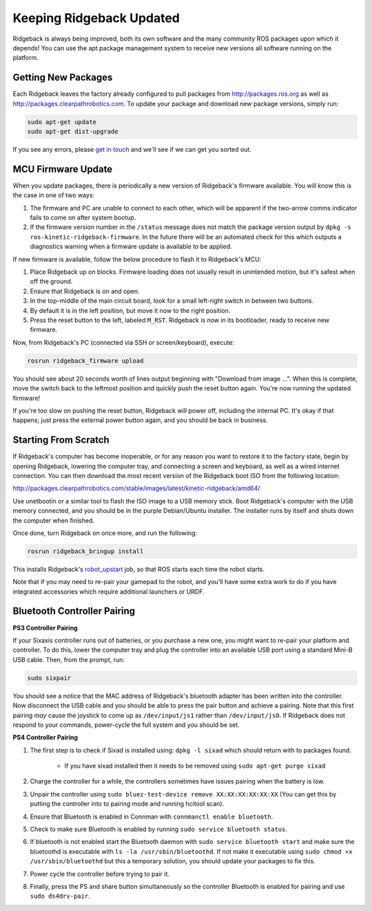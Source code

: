 Keeping Ridgeback Updated
======================

Ridgeback is always being improved, both its own software and the many community ROS packages upon which it
depends! You can use the apt package management system to receive new versions all software running on the
platform.


Getting New Packages
--------------------

Each Ridgeback leaves the factory already configured to pull packages from http://packages.ros.org as well as
http://packages.clearpathrobotics.com. To update your package and download new package versions, simply run:

.. code-block:: bash

    sudo apt-get update
    sudo apt-get dist-upgrade

If you see any errors, please `get in touch`_ and we'll see if we can get you sorted out.

.. _get in touch: https://support.clearpathrobotics.com/hc/en-us/requests/new


MCU Firmware Update
-------------------

When you update packages, there is periodically a new version of Ridgeback's firmware available. You will know this
is the case in one of two ways:

1. The firmware and PC are unable to connect to each other, which will be apparent if the two-arrow comms indicator
   fails to come on after system bootup.
2. If the firmware version number in the ``/status`` message does not match the package version output by
   ``dpkg -s ros-kinetic-ridgeback-firmware``. In the future there will be an automated check for this which outputs
   a diagnostics warning when a firmware update is available to be applied.

If new firmware is available, follow the below procedure to flash it to Ridgeback's MCU:

1. Place Ridgeback up on blocks. Firmware loading does not usually result in unintended motion, but it's safest when
   off the ground.
2. Ensure that Ridgeback is on and open.
3. In the top-middle of the main circuit board, look for a small left-right switch in between two buttons.
4. By default it is in the left position, but move it now to the right position.
5. Press the reset button to the left, labeled ``M_RST``. Ridgeback is now in its bootloader, ready to receive new
   firmware.

Now, from Ridgeback's PC (connected via SSH or screen/keyboard), execute:

.. code-block:: bash

    rosrun ridgeback_firmware upload

You should see about 20 seconds worth of lines output beginning with "Download from image ...". When this is
complete, move the switch back to the leftmost position and quickly push the reset button again. You're now
running the updated firmware!

If you're too slow on pushing the reset button, Ridgeback will power off, including the internal PC. It's okay
if that happens; just press the external power button again, and you should be back in business.


.. _scratch:

Starting From Scratch
---------------------

If Ridgeback's computer has become inoperable, or for any reason you want to restore it to the factory state, begin
by opening Ridgeback, lowering the computer tray, and connecting a screen and keyboard, as well as a wired internet
connection. You can then download the most recent version of the Ridgeback boot ISO from the following location:

http://packages.clearpathrobotics.com/stable/images/latest/kinetic-ridgeback/amd64/

Use unetbootin or a similar tool to flash the ISO image to a USB memory stick. Boot Ridgeback's computer with the USB
memory connected, and you should be in the purple Debian/Ubuntu installer. The installer runs by itself and shuts
down the computer when finished.

Once done, turn Ridgeback on once more, and run the following:

.. code-block:: bash

    rosrun ridgeback_bringup install

This installs Ridgeback's `robot_upstart`_ job, so that ROS starts each time the robot starts.

.. _robot_upstart: http://wiki.ros.org/robot_upstart

Note that if you may need to re-pair your gamepad to the robot, and you'll have some extra work to do if you have
integrated accessories which require additional launchers or URDF.


Bluetooth Controller Pairing
----------------------------


**PS3 Controller Pairing**

If your Sixaxis controller runs out of batteries, or you purchase a new one, you might want to re-pair your platform
and controller. To do this, lower the computer tray and plug the controller into an available USB port using a
standard Mini-B USB cable. Then, from the prompt, run:

.. code-block:: bash

    sudo sixpair

You should see a notice that the MAC address of Ridgeback's bluetooth adapter has been written into the controller. Now
disconnect the USB cable and you should be able to press the pair button and achieve a pairing. Note that this first
pairing *may* cause the joystick to come up as ``/dev/input/js1`` rather than ``/dev/input/js0``. If Ridgeback does not
respond to your commands, power-cycle the full system and you should be set.


**PS4 Controller Pairing**

1. The first step is to check if Sixad is installed using: ``dpkg -l sixad`` which should return with to packages found.

      - If you have sixad installed then it needs to be removed using ``sudo apt-get purge sixad``

2. Charge the controller for a while, the controllers sometimes have issues pairing when the battery is low.
3. Unpair the controller using ``sudo bluez-test-device remove XX:XX:XX:XX:XX:XX`` (You can get this by putting the controller into to pairing mode and running hcitool scan).
4. Ensure that Bluetooth is enabled in Connman with ``connmanctl enable bluetooth``.
5. Check to make sure Bluetooth is enabled by running ``sudo service bluetooth status``.
6. If bluetooth is not enabled start the Bluetooth daemon with ``sudo service bluetooth start`` and make sure the bluetoothd is executable with ``ls -la /usr/sbin/bluetoothd``. If not make it executable using ``sudo chmod +x /usr/sbin/bluetoothd`` but this a temporary solution, you should update your packages to fix this.
7. Power cycle the controller before trying to pair it.
8. Finally, press the PS and share button simultaneously so the controller Bluetooth is enabled for pairing and use ``sudo ds4drv-pair``.
